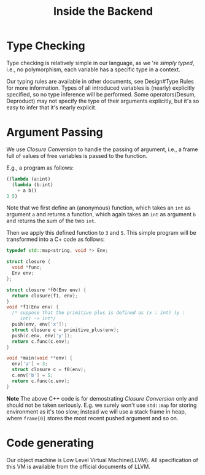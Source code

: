 #+Title: Inside the Backend
* Type Checking
  Type checking is relatively simple in our language, as we 're
  /simply typed/, i.e., no polymorphism, each variable has a
  specific type in a context.
  
  Our typing rules are available in other documents, see Design#Type Rules for
  more information. Types of all introduced variables is (nearly) explicitly
  specified, so no type inference will be performed. Some
  operators(Desum, Deproduct) may not specify the type of their
  arguments explicitly, but it's so easy to infer that it's nearly explicit.
* Argument Passing
  We use /Closure Conversion/ to handle the passing of argument, i.e.,
  a frame full of values of free variables is passed to the function.
  
  E.g., a program as follows:
  #+begin_src lisp
    ((lambda (a:int)
      (lambda (b:int)
        + a b))
    3 5)
  #+end_src
  Note that we first define an (anonymous) function, which takes an
  =int= as argument =a= and returns a function, which again
  takes an =int= as argument =b= and returns the sum of the two =int=.

  Then we apply this defined function to =3= and =5=. This simple
  program will be transformed into a C+ code as follows:
  #+begin_src cpp
    typedef std::map<string, void *> Env;

    struct closure {
      void *func;
      Env env;
    };

    struct closure *f0(Env env) {
      return closure{f1, env};
    }
    void *f1(Env env) {
      /* suppose that the primitive plus is defined as (x : int) (y :
         int) -> int*/
      push(env, env['x']);
      struct closure c = primitive_plus(env);
      push(c.env, env['y']);
      return c.func(c.env);
    }

    void *main(void **env) {
      env['a'] = 3;
      struct closure c = f0(env);
      c.env['b'] = 5;
      return c.func(c.env);
    }
  #+end_src
  *Note* The above C++ code is for demostrating /Closure Conversion/
   only and should not be taken seriously. E.g. we surely won't use
   =std::map= for storing environment as it's too slow; instead we will
   use a stack frame in heap, where =frame[0]= stores the most recent
   pushed argument and so on.

* Code generating
  Our object machine is Low Level Virtual Machine(LLVM). All
  specification of this VM is available from the official documents of LLVM.
